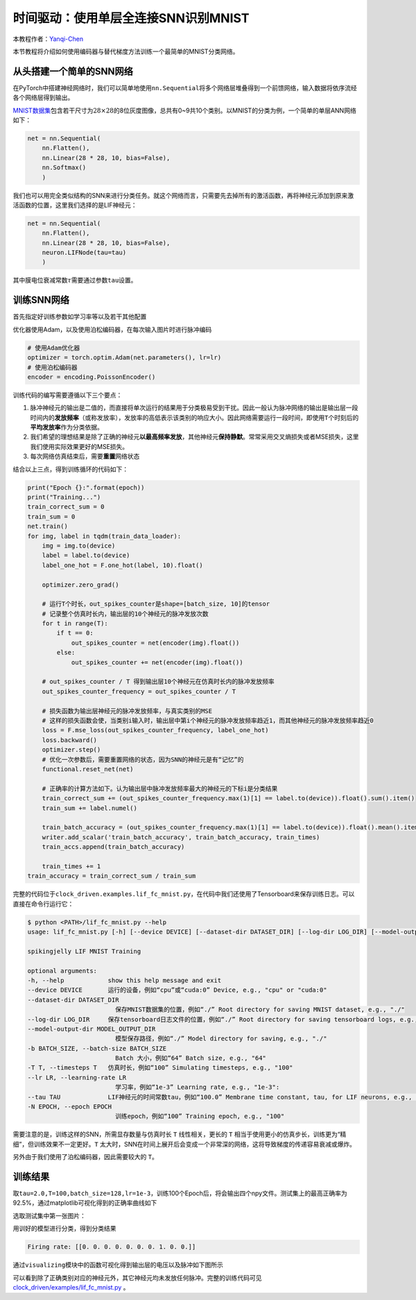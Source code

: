 时间驱动：使用单层全连接SNN识别MNIST
====================================

本教程作者：\ `Yanqi-Chen <https://github.com/Yanqi-Chen>`__

本节教程将介绍如何使用编码器与替代梯度方法训练一个最简单的MNIST分类网络。

从头搭建一个简单的SNN网络
-------------------------

在PyTorch中搭建神经网络时，我们可以简单地使用\ ``nn.Sequential``\ 将多个网络层堆叠得到一个前馈网络，输入数据将依序流经各个网络层得到输出。

`MNIST数据集 <http://yann.lecun.com/exdb/mnist/>`__\ 包含若干尺寸为\ :math:`28\times 28`\ 的8位灰度图像，总共有0~9共10个类别。以MNIST的分类为例，一个简单的单层ANN网络如下：

.. code-block:: python

    net = nn.Sequential(
        nn.Flatten(),
        nn.Linear(28 * 28, 10, bias=False),
        nn.Softmax()
        )

我们也可以用完全类似结构的SNN来进行分类任务。就这个网络而言，只需要先去掉所有的激活函数，再将神经元添加到原来激活函数的位置，这里我们选择的是LIF神经元：

.. code-block:: python

    net = nn.Sequential(
        nn.Flatten(),
        nn.Linear(28 * 28, 10, bias=False),
        neuron.LIFNode(tau=tau)
        )

其中膜电位衰减常数\ :math:`\tau`\ 需要通过参数\ ``tau``\ 设置。

训练SNN网络
-----------

首先指定好训练参数如学习率等以及若干其他配置

优化器使用Adam，以及使用泊松编码器，在每次输入图片时进行脉冲编码

.. code-block:: python

    # 使用Adam优化器
    optimizer = torch.optim.Adam(net.parameters(), lr=lr)
    # 使用泊松编码器
    encoder = encoding.PoissonEncoder()

训练代码的编写需要遵循以下三个要点：

1. 脉冲神经元的输出是二值的，而直接将单次运行的结果用于分类极易受到干扰。因此一般认为脉冲网络的输出是输出层一段时间内的\ **发放频率**\ （或称发放率），发放率的高低表示该类别的响应大小。因此网络需要运行一段时间，即使用\ ``T``\ 个时刻后的\ **平均发放率**\ 作为分类依据。

2. 我们希望的理想结果是除了正确的神经元\ **以最高频率发放**\ ，其他神经元\ **保持静默**\ 。常常采用交叉熵损失或者MSE损失，这里我们使用实际效果更好的MSE损失。

3. 每次网络仿真结束后，需要\ **重置**\ 网络状态

结合以上三点，得到训练循环的代码如下：

.. code-block:: python

    print("Epoch {}:".format(epoch))
    print("Training...")
    train_correct_sum = 0
    train_sum = 0
    net.train()
    for img, label in tqdm(train_data_loader):
        img = img.to(device)
        label = label.to(device)
        label_one_hot = F.one_hot(label, 10).float()

        optimizer.zero_grad()

        # 运行T个时长，out_spikes_counter是shape=[batch_size, 10]的tensor
        # 记录整个仿真时长内，输出层的10个神经元的脉冲发放次数
        for t in range(T):
            if t == 0:
                out_spikes_counter = net(encoder(img).float())
            else:
                out_spikes_counter += net(encoder(img).float())

        # out_spikes_counter / T 得到输出层10个神经元在仿真时长内的脉冲发放频率
        out_spikes_counter_frequency = out_spikes_counter / T

        # 损失函数为输出层神经元的脉冲发放频率，与真实类别的MSE
        # 这样的损失函数会使，当类别i输入时，输出层中第i个神经元的脉冲发放频率趋近1，而其他神经元的脉冲发放频率趋近0
        loss = F.mse_loss(out_spikes_counter_frequency, label_one_hot)
        loss.backward()
        optimizer.step()
        # 优化一次参数后，需要重置网络的状态，因为SNN的神经元是有“记忆”的
        functional.reset_net(net)

        # 正确率的计算方法如下。认为输出层中脉冲发放频率最大的神经元的下标i是分类结果
        train_correct_sum += (out_spikes_counter_frequency.max(1)[1] == label.to(device)).float().sum().item()
        train_sum += label.numel()

        train_batch_accuracy = (out_spikes_counter_frequency.max(1)[1] == label.to(device)).float().mean().item()
        writer.add_scalar('train_batch_accuracy', train_batch_accuracy, train_times)
        train_accs.append(train_batch_accuracy)

        train_times += 1
    train_accuracy = train_correct_sum / train_sum

完整的代码位于\ ``clock_driven.examples.lif_fc_mnist.py``\ ，在代码中我们还使用了Tensorboard来保存训练日志。可以直接在命令行运行它：

.. code-block:: shell

    $ python <PATH>/lif_fc_mnist.py --help
    usage: lif_fc_mnist.py [-h] [--device DEVICE] [--dataset-dir DATASET_DIR] [--log-dir LOG_DIR] [--model-output-dir MODEL_OUTPUT_DIR] [-b BATCH_SIZE] [-T T] [--lr LR] [--tau TAU] [-N EPOCH]

    spikingjelly LIF MNIST Training

    optional arguments:
    -h, --help            show this help message and exit
    --device DEVICE       运行的设备，例如“cpu”或“cuda:0” Device, e.g., "cpu" or "cuda:0"
    --dataset-dir DATASET_DIR
                            保存MNIST数据集的位置，例如“./” Root directory for saving MNIST dataset, e.g., "./"
    --log-dir LOG_DIR     保存tensorboard日志文件的位置，例如“./” Root directory for saving tensorboard logs, e.g., "./"
    --model-output-dir MODEL_OUTPUT_DIR
                            模型保存路径，例如“./” Model directory for saving, e.g., "./"
    -b BATCH_SIZE, --batch-size BATCH_SIZE
                            Batch 大小，例如“64” Batch size, e.g., "64"
    -T T, --timesteps T   仿真时长，例如“100” Simulating timesteps, e.g., "100"
    --lr LR, --learning-rate LR
                            学习率，例如“1e-3” Learning rate, e.g., "1e-3":
    --tau TAU             LIF神经元的时间常数tau，例如“100.0” Membrane time constant, tau, for LIF neurons, e.g., "100.0"
    -N EPOCH, --epoch EPOCH
                            训练epoch，例如“100” Training epoch, e.g., "100"

需要注意的是，训练这样的SNN，所需显存数量与仿真时长 ``T`` 线性相关，更长的 ``T`` 相当于使用更小的仿真步长，训练更为“精细”，但训练效果不一定更好。\ ``T``
太大时，SNN在时间上展开后会变成一个非常深的网络，这将导致梯度的传递容易衰减或爆炸。

另外由于我们使用了泊松编码器，因此需要较大的 ``T``\ 。

训练结果
--------

取\ ``tau=2.0,T=100,batch_size=128,lr=1e-3``\ ，训练100个Epoch后，将会输出四个npy文件。测试集上的最高正确率为92.5%，通过matplotlib可视化得到的正确率曲线如下

.. image:: ../_static/tutorials/clock_driven/3_fc_mnist/acc.*
    :width: 100%

选取测试集中第一张图片：

.. image:: ../_static/tutorials/clock_driven/3_fc_mnist/input.png

用训好的模型进行分类，得到分类结果

.. code-block:: shell

   Firing rate: [[0. 0. 0. 0. 0. 0. 0. 1. 0. 0.]]

通过\ ``visualizing``\ 模块中的函数可视化得到输出层的电压以及脉冲如下图所示

.. image:: ../_static/tutorials/clock_driven/3_fc_mnist/1d_spikes.*
    :width: 100%

.. image:: ../_static/tutorials/clock_driven/3_fc_mnist/2d_heatmap.*
    :width: 100%

可以看到除了正确类别对应的神经元外，其它神经元均未发放任何脉冲。完整的训练代码可见 `clock_driven/examples/lif_fc_mnist.py <https://github.com/fangwei123456/spikingjelly/blob/master/spikingjelly/clock_driven/examples/lif_fc_mnist.py>`_ 。
